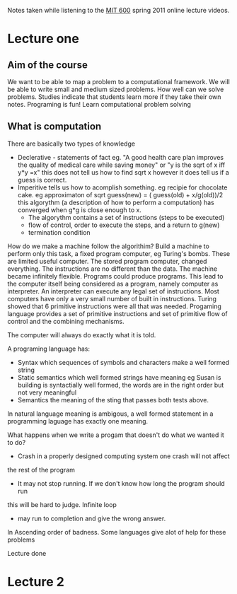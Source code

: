 # Author Mark Smith

Notes taken while listening to the [[http://ocw.mit.edu/courses/electrical-engineering-and-computer-science/6-00sc-introduction-to-computer-science-and-programming-spring-2011/index.htm][MIT 600]] spring 2011 online lecture videos.

* Lecture one
** Aim of the course
We want to be able to map a  problem to a computational framework.
We will be able to write small and medium sized problems.
How well can we solve problems.
Studies indicate that students learn more if they take their own notes.
Programing is fun! 
Learn computational problem solving
** What is computation
There are basically two types of knowledge
 - Declerative - statements of fact eg. "A good health care plan improves the
   quality of medical care while saving money" or "y is the sqrt of x iff y*y
   =x" this does not tell us how to find sqrt x however it does tell us if
   a guess is correct.
 - Imperitive tells us how to acomplish something.  eg recipie for chocolate
   cake.  eg approximaton of sqrt guess(new) = ( guess(old) + x/g(old))/2
   this algorythm (a description of how to perform a computation) has 
   converged when g*g is close enough to x.
     - The algorythm contains a set of instructions (steps to be executed)
     - flow of control, order to execute the steps, and a return to g(new)
     - termination condition
How do we make a machine follow the algorithim?  Build a machine to perform
only this task, a fixed program computer, eg Turing's bombs.
These are limited useful computer.
The stored program computer, changed everything.  The instructions are no 
different than the data. The machine became infinitely flexible.  Programs
could produce programs.  This lead to the computer itself being considered 
as a program, namely computer as interpreter.
An interpreter can execute any legal set of instructions.
Most computers have only a very small number of built in instructions.
Turing showed that 6 primitive instructions were all that was needed.
Progaming language provides a set of primitive instructions and set of 
primitive flow of control and the combining mechanisms.

The computer will always do exactly what it is told.

A programing language has:
  - Syntax which sequences of symbols and characters make a well formed string
  - Static semantics which well formed strings have meaning eg Susan is 
    building is syntactially well formed, the words are in the right order
    but not very meaningful
  - Semantics the meaning of the sting that passes both tests above.

In natural language meaning is ambigous, a well formed statement in a
programming laguage has exactly one meaning.

What happens when we write a progam that doesn't do what we wanted it to do?
- Crash in a properly designed computing system one crash will not affect 
the rest of the program
- It may not stop running.  If we don't know how long the program should run
this will be hard to judge.  Infinite loop
- may run to completion and give the wrong answer.
In Ascending order of badness.
Some languages give alot of help for these problems

Lecture done
* Lecture 2

